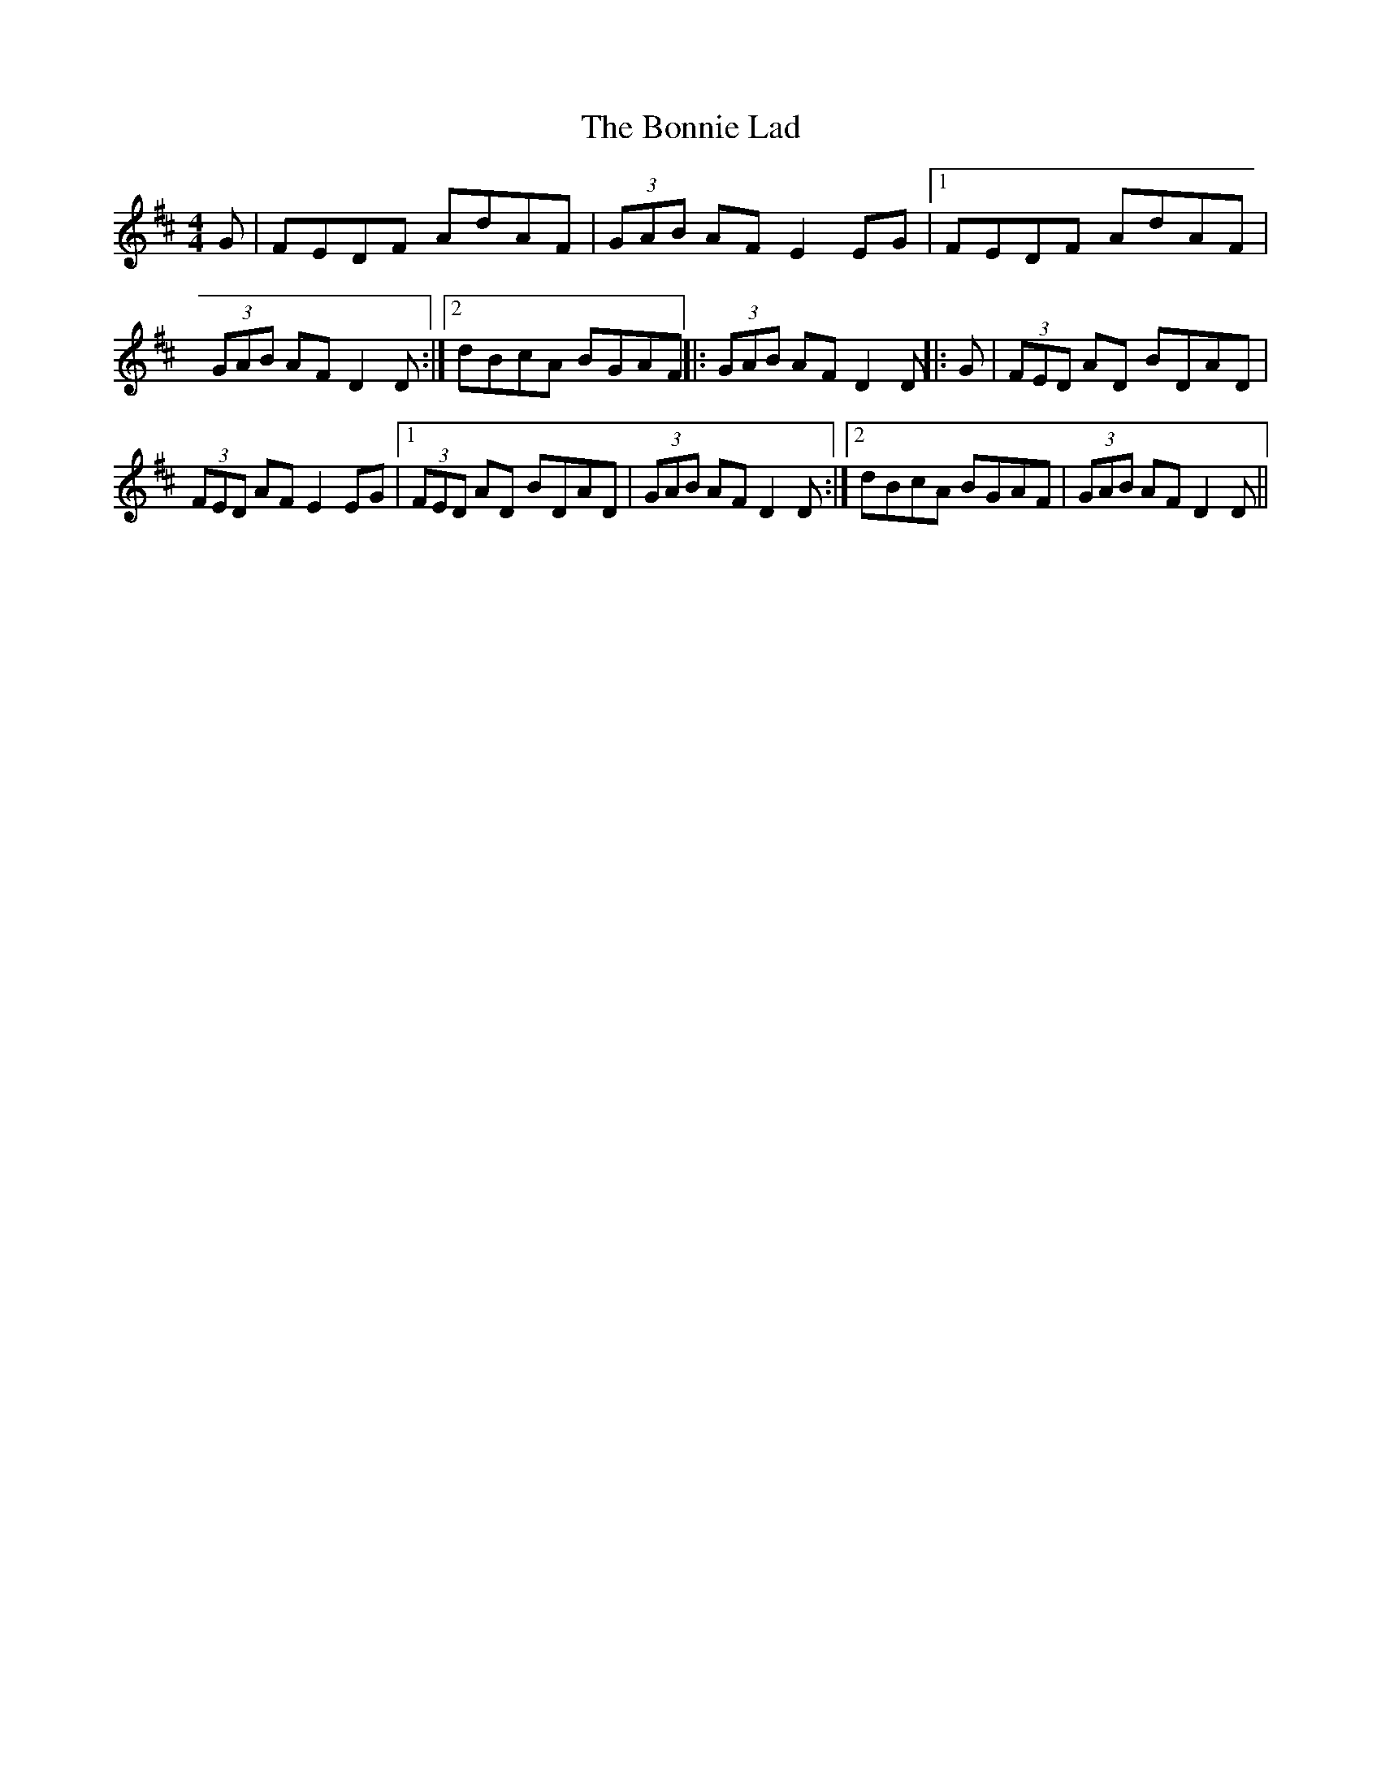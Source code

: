 X:230
T:The Bonnie Lad
M:4/4
L:1/8
N:(Warpipe Style)
S:Capt. F. O'Neill
R:Reel
K:D
G|FEDF AdAF|(3GAB AF E2 EG|1FEDF AdAF|(3GAB AF D2 D:|2dBcA BGAF||:(3GAB AF D2 D||:G|(3FED AD BDAD|(3FED AF E2 EG|1(3FED AD BDAD|(3GAB AF D2 D:|2dBcA BGAF|(3GAB AF D2 D||
